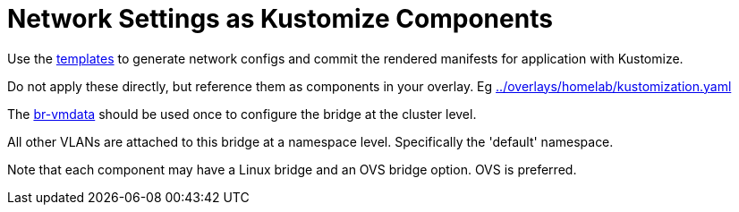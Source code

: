 = Network Settings as Kustomize Components

Use the link:../../templates[templates] to generate network configs and commit the rendered manifests for application with Kustomize.

Do not apply these directly, but reference them as components in your overlay. Eg link:../overlays/homelab/kustomization.yaml[]

The link:br-vmdata[br-vmdata] should be used once to configure the bridge at the cluster level.

All other VLANs are attached to this bridge at a namespace level. Specifically the 'default' namespace.

Note that each component may have a Linux bridge and an OVS bridge option. OVS is preferred.